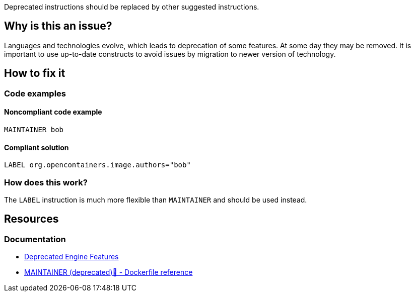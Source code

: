 Deprecated instructions should be replaced by other suggested instructions.

== Why is this an issue?

Languages and technologies evolve, which leads to deprecation of some features.
At some day they may be removed.
It is important to use up-to-date constructs to avoid issues by migration to newer version of technology.

== How to fix it

=== Code examples

==== Noncompliant code example

[source,docker,diff-id=1,diff-type=noncompliant]
----
MAINTAINER bob
----

==== Compliant solution

[source,docker,diff-id=1,diff-type=compliant]
----
LABEL org.opencontainers.image.authors="bob"
----

=== How does this work?

The `LABEL` instruction is much more flexible than `MAINTAINER` and should be used instead.

== Resources
=== Documentation

* https://docs.docker.com/engine/deprecated/#maintainer-in-dockerfile[Deprecated Engine Features]
* https://docs.docker.com/engine/reference/builder/#maintainer-deprecated[MAINTAINER (deprecated)🔗 - Dockerfile reference]

ifdef::env-github,rspecator-view[]
'''
== Implementation Specification
(visible only on this page)

=== Message

Replace deprecated instructions with an up-to-date equivalent.

=== Highlighting

Highlight the entire deprecated instruction.

'''
endif::env-github,rspecator-view[]

